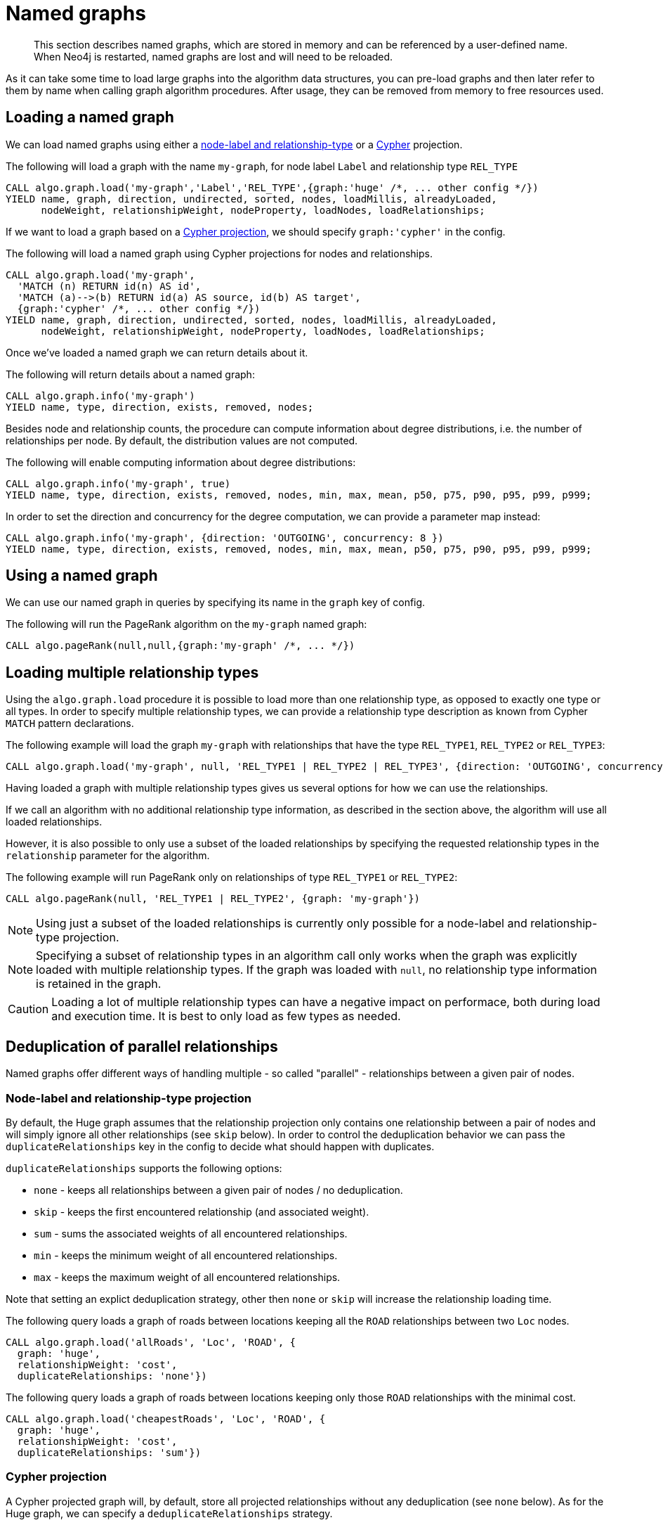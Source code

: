 [[named-graph]]
= Named graphs

[abstract]
--
This section describes named graphs, which are stored in memory and can be referenced by a user-defined name.
When Neo4j is restarted, named graphs are lost and will need to be reloaded.
--

As it can take some time to load large graphs into the algorithm data structures, you can pre-load graphs and then later refer to them by name when calling graph algorithm procedures.
After usage, they can be removed from memory to free resources used.

== Loading a named graph

We can load named graphs using either a <<label-relationship-type-projection, node-label and relationship-type>> or a <<cypher-projection, Cypher>> projection.

.The following will load a graph with the name `my-graph`, for node label `Label` and relationship type `REL_TYPE`
[source,cypher]
----
CALL algo.graph.load('my-graph','Label','REL_TYPE',{graph:'huge' /*, ... other config */})
YIELD name, graph, direction, undirected, sorted, nodes, loadMillis, alreadyLoaded,
      nodeWeight, relationshipWeight, nodeProperty, loadNodes, loadRelationships;
----

If we want to load a graph based on a <<cypher-projection, Cypher projection>>, we should specify `graph:'cypher'` in the config.

.The following will load a named graph using Cypher projections for nodes and relationships.
[source,cypher]
----
CALL algo.graph.load('my-graph',
  'MATCH (n) RETURN id(n) AS id',
  'MATCH (a)-->(b) RETURN id(a) AS source, id(b) AS target',
  {graph:'cypher' /*, ... other config */})
YIELD name, graph, direction, undirected, sorted, nodes, loadMillis, alreadyLoaded,
      nodeWeight, relationshipWeight, nodeProperty, loadNodes, loadRelationships;
----

Once we've loaded a named graph we can return details about it.

.The following will return details about a named graph:
[source,cypher]
----
CALL algo.graph.info('my-graph')
YIELD name, type, direction, exists, removed, nodes;
----

Besides node and relationship counts, the procedure can compute information about degree distributions, i.e. the number of relationships per node.
By default, the distribution values are not computed.

.The following will enable computing information about degree distributions:
[source,cypher]
----
CALL algo.graph.info('my-graph', true)
YIELD name, type, direction, exists, removed, nodes, min, max, mean, p50, p75, p90, p95, p99, p999;
----

.In order to set the direction and concurrency for the degree computation, we can provide a parameter map instead:
----
CALL algo.graph.info('my-graph', {direction: 'OUTGOING', concurrency: 8 })
YIELD name, type, direction, exists, removed, nodes, min, max, mean, p50, p75, p90, p95, p99, p999;
----

== Using a named graph

We can use our named graph in queries by specifying its name in the `graph` key of config.

.The following will run the PageRank algorithm on the `my-graph` named graph:
[source,cypher]
----
CALL algo.pageRank(null,null,{graph:'my-graph' /*, ... */})
----

== Loading multiple relationship types

Using the `algo.graph.load` procedure it is possible to load more than one relationship type, as opposed to exactly one type or all types.
In order to specify multiple relationship types, we can provide a relationship type description as known from Cypher `MATCH` pattern declarations.

.The following example will load the graph `my-graph` with relationships that have the type `REL_TYPE1`, `REL_TYPE2` or `REL_TYPE3`:
[source,cypher]
----
CALL algo.graph.load('my-graph', null, 'REL_TYPE1 | REL_TYPE2 | REL_TYPE3', {direction: 'OUTGOING', concurrency: 8 })
----

Having loaded a graph with multiple relationship types gives us several options for how we can use the relationships.

If we call an algorithm with no additional relationship type information, as described in the section above, the algorithm will use all loaded relationships.

However, it is also possible to only use a subset of the loaded relationships by specifying the requested relationship types in the `relationship` parameter for the algorithm.

.The following example will run PageRank only on relationships of type `REL_TYPE1` or `REL_TYPE2`:
[source,cypher]
----
CALL algo.pageRank(null, 'REL_TYPE1 | REL_TYPE2', {graph: 'my-graph'})
----

[NOTE]
====
Using just a subset of the loaded relationships is currently only possible for a node-label and relationship-type projection.
====

[NOTE]
====
Specifying a subset of relationship types in an algorithm call only works when the graph was explicitly loaded with multiple relationship types.
If the graph was loaded with `null`, no relationship type information is retained in the graph.
====

[CAUTION]
====
Loading a lot of multiple relationship types can have a negative impact on performace, both during load and execution time.
It is best to only load as few types as needed.
====

[[deduplication-of-parallel-relationships]]
== Deduplication of parallel relationships

Named graphs offer different ways of handling multiple - so called "parallel" - relationships between a given pair of nodes.

=== Node-label and relationship-type projection

By default, the Huge graph assumes that the relationship projection only contains one relationship between a pair of nodes and will simply ignore all other relationships (see `skip` below).
In order to control the deduplication behavior we can pass the `duplicateRelationships` key in the config to decide what should happen with duplicates.

`duplicateRelationships` supports the following options:

* `none` - keeps all relationships between a given pair of nodes / no deduplication.
* `skip` - keeps the first encountered relationship (and associated weight).
* `sum` - sums the associated weights of all encountered relationships.
* `min` - keeps the minimum weight of all encountered relationships.
* `max` - keeps the maximum weight of all encountered relationships.

Note that setting an explict deduplication strategy, other then `none` or `skip` will increase the relationship loading time.

.The following query loads a graph of roads between locations keeping all the `ROAD` relationships between two `Loc` nodes.
[source,cypher]
----
CALL algo.graph.load('allRoads', 'Loc', 'ROAD', {
  graph: 'huge',
  relationshipWeight: 'cost',
  duplicateRelationships: 'none'})
----

.The following query loads a graph of roads between locations keeping only those `ROAD` relationships with the minimal cost.
[source,cypher]
----
CALL algo.graph.load('cheapestRoads', 'Loc', 'ROAD', {
  graph: 'huge',
  relationshipWeight: 'cost',
  duplicateRelationships: 'sum'})
----

=== Cypher projection

A Cypher projected graph will, by default, store all projected relationships without any deduplication (see `none` below).
As for the Huge graph, we can specify a `deduplicateRelationships` strategy.

.The following runs shortest path over a graph based on Cypher projections, picking the `ROAD` relationship with minimum cost:
[source,cypher]
----
MATCH (start:Loc {name: 'A'}), (end:Loc {name: 'F'})
CALL algo.shortestPath(start, end, 'cost', {
  nodeQuery:'MATCH (n:Loc) RETURN id(n) as id',
  relationshipQuery:'MATCH (n:Loc)-[r:ROAD]->(m:Loc) RETURN id(n) AS source, id(m) AS target, r.cost AS weight',
  {graph: 'cypher', duplicateRelationships: 'min'})
YIELD writeMillis, loadMillis, nodeCount, totalCost
RETURN writeMillis, loadMillis, nodeCount, totalCost
----

== Loading multiple node properties

It is often useful to load an in-memory graph with more than one node property.
A typical scenario is running different weighted algorithms on the same graph, but with different node properties as weight.

For the `load.graph` procedure, loading multiple node properties can be configured via the `nodeProperties` parameter.
The parameter is configured using a map in which each key refers to a user-defined property key.
Any algorithm that supports node properties, e.g. for node weights or seed values, can refer to these user-defined property keys.

The value under each property key is a configuration, that is applied when loading node properties.
In the configuration we specify the Neo4j node property to load.

For the following example, let's assume that each `City` node stores two properties:
the `population` of the city and an optional `stateId` that identifies the state, the city is located in.

.The following query loads all cities, including the two properties, since not all cities have a `stateId`, we set the `defaultValue` to `0`
[source,cypher]
----
CALL algo.graph.load('cities', 'City', '', {
  graph: 'huge',
  nodeProperties: {
    population: {
        property: 'population'
    },
    seedValue: {
        property: 'stateId',
        defaultValue: 0
    }
  }})
----

We can refer to the loaded properties in each algorithm that supports reading node properties.
For a path search algorithm, one could use the `population` as node weight whereas a clustering algorithm could use the `stateId` as seed value.

== Loading multiple relationship properties

Similar to node properties, the `load.graph` procedure also supports loading multiple relationship properties.
Those can be configured via the `relationshipProperties` parameter.

As for nodes, the parameter is configured using a map in which each key refers to a user-defined property key.
In addition to the Neo4j relationship property and an optional default value, we can define an aggregation function to set the deduplication behavior and a default property value which is used for absent property values (see <<deduplication-of-parallel-relationships>>).

For the following example, let's assume that each `ROAD` relationship stores two properties: the `cost` (distance) and the road `quality` (between 1 and 10).

.The following query loads all roads, deduplicates parallel relationships and aggregates them by their distance and also by their quality.
[source,cypher]
----
CALL algo.graph.load('allRoads', 'Loc', 'ROAD', {
  graph: 'huge',
  relationshipProperties: {
    minDistance: {
        property: 'cost',
        aggregation: 'MIN',
        defaultValue: 1.0
    },
    maxQuality: {
        property: 'quality',
        aggregation: 'MAX',
        defaultValue: 5.0
    }
  }})
----

When executed, our `allRoads` in-memory graph stores two relationship properties: `minDistance` and `maxQuality`.
We can access the loaded properties by specifying them in an algorithm configuration.
Let us use `algo.shortestPath` again as an example weighted algorithm.

.We first compute the shortest path using the `minDistance` property as weight to compute the path with shortest distance:
[source,cypher]
----
MATCH (start:Loc {name: 'A'}), (end:Loc {name: 'F'})
CALL algo.shortestPath(start, end, 'minDistance', {graph: 'allRoads'})
YIELD writeMillis, loadMillis, nodeCount, totalCost
RETURN writeMillis, loadMillis, nodeCount, totalCost
----

.We use the same graph, but the `maxQuality` property if we are interested in the path with the best quality:
[source,cypher]
----
MATCH (start:Loc {name: 'A'}), (end:Loc {name: 'F'})
CALL algo.shortestPath(start, end, 'maxQuality', {graph: 'allRoads'})
YIELD writeMillis, loadMillis, nodeCount, totalCost
RETURN writeMillis, loadMillis, nodeCount, totalCost
----

With the short-hand syntax for specifying property mappings we can skip the `aggregation` and `defaultWeight` parameters.
If those are omitted, the procedure uses `SKIP` as default aggregation function and `Double.NaN` as default property value.

.The following query loads the graph and allows us to refer to the `cost` property via `distance`:
[source,cypher]
----
CALL algo.graph.load('allRoads', 'Loc', 'ROAD', {
  graph: 'huge',
  relationshipProperties: { distance: 'cost' }
})
----

Note that in this particular shortest path example, using the default property value is not recommended.

[NOTE]
====
Loading multiple relationship properties is currently only supported for node-label and relationship-type projections.
====

[CAUTION]
====
As with relationship types, loading a lot of multiple relationship properties can have a negative impact on performace, both during load and execution time.
It is best to only load as few properties as needed.
====

== List all named graphs

We can get an overview over all loaded named graphs.

.The following will return information about all currently loaded graphs:
[source,cypher]
----
CALL algo.graph.list()
YIELD name, nodes, relationships, type, direction;
----

.The following will remove all currently loaded graphs:
[source,cypher]
----
CALL algo.graph.list() YIELD name
CALL algo.graph.remove(name) YIELD removed
RETURN name, removed
----

== Remove named graph

Once we've finished using the named graph we can remove them to free up memory.

.The following will remove the `my-graph` named graph:
[source,cypher]
----
CALL algo.graph.remove('my-graph')
YIELD name, type, exists, removed, nodes;
----
